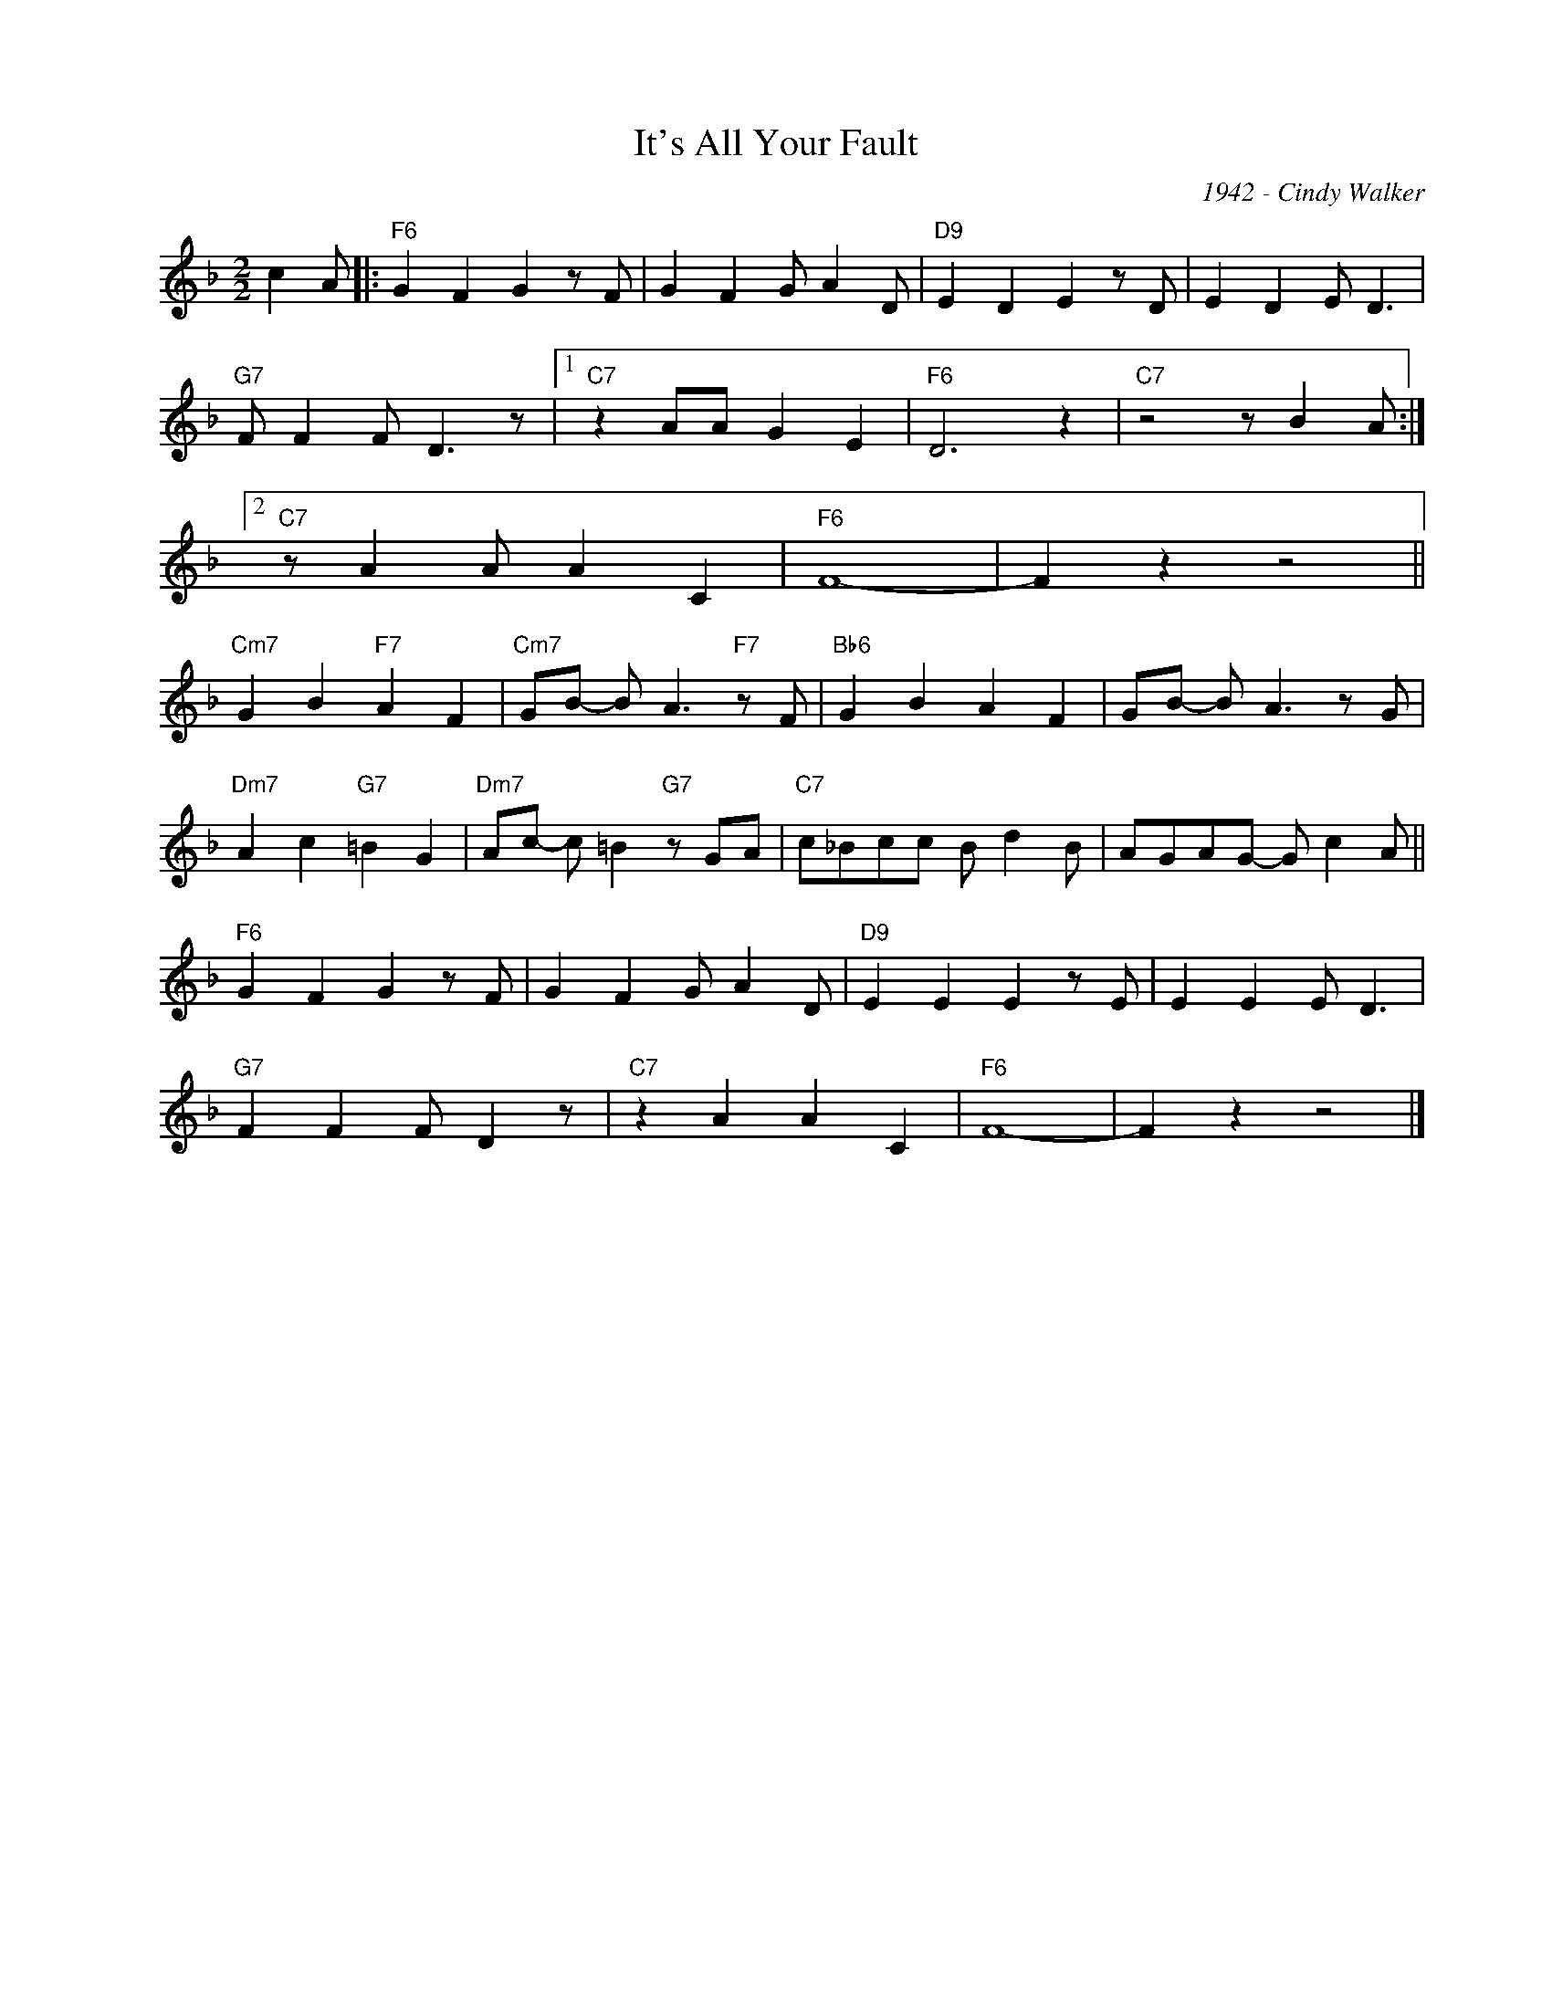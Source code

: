 X:1
T:It's All Your Fault
C:1942 - Cindy Walker
Z:www.realbook.site
L:1/8
M:2/2
I:linebreak $
K:F
V:1 treble nm=" " snm=" "
V:1
 c2 A |:"F6" G2 F2 G2 z F | G2 F2 G A2 D |"D9" E2 D2 E2 z D | E2 D2 E D3 |$"G7" F F2 F D3 z |1 %6
"C7" z2 AA G2 E2 |"F6" D6 z2 |"C7" z4 z B2 A :|2$"C7" z A2 A A2 C2 |"F6" F8- | F2 z2 z4 ||$ %12
"Cm7" G2 B2"F7" A2 F2 |"Cm7" GB- B A3"F7" z F |"Bb6" G2 B2 A2 F2 | GB- B A3 z G |$ %16
"Dm7" A2 c2"G7" =B2 G2 |"Dm7" Ac- c =B2"G7" z GA |"C7" c_Bcc B d2 B | AGAG- G c2 A ||$ %20
"F6" G2 F2 G2 z F | G2 F2 G A2 D |"D9" E2 E2 E2 z E | E2 E2 E D3 |$"G7" F2 F2 F D2 z | %25
"C7" z2 A2 A2 C2 |"F6" F8- | F2 z2 z4 |] %28

